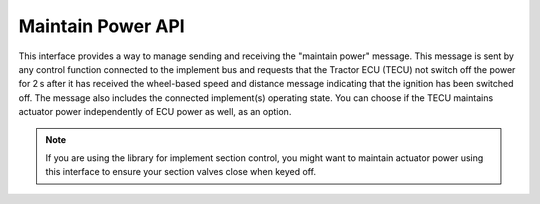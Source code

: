 ﻿.. _API MaintainPower:

Maintain Power API
==================

This interface provides a way to manage sending and receiving the "maintain power" message.
This message is sent by any control function connected to the implement bus and requests that the Tractor ECU (TECU) not switch off the power for 2 s after it has received the wheel-based speed and distance message indicating that the ignition has been switched off.
The message also includes the connected implement(s) operating state.
You can choose if the TECU maintains actuator power independently of ECU power as well, as an option.

.. note::
    If you are using the library for implement section control, you might want to maintain actuator power using this interface to ensure your section valves close when keyed off.

.. doxygenclass:: isobus::MaintainPowerInterface
   :members:
